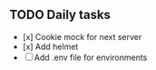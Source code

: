 
** TODO Daily tasks
   - [x] Cookie mock for next server
   - [x] Add helmet
   - [ ] Add .env file for environments

